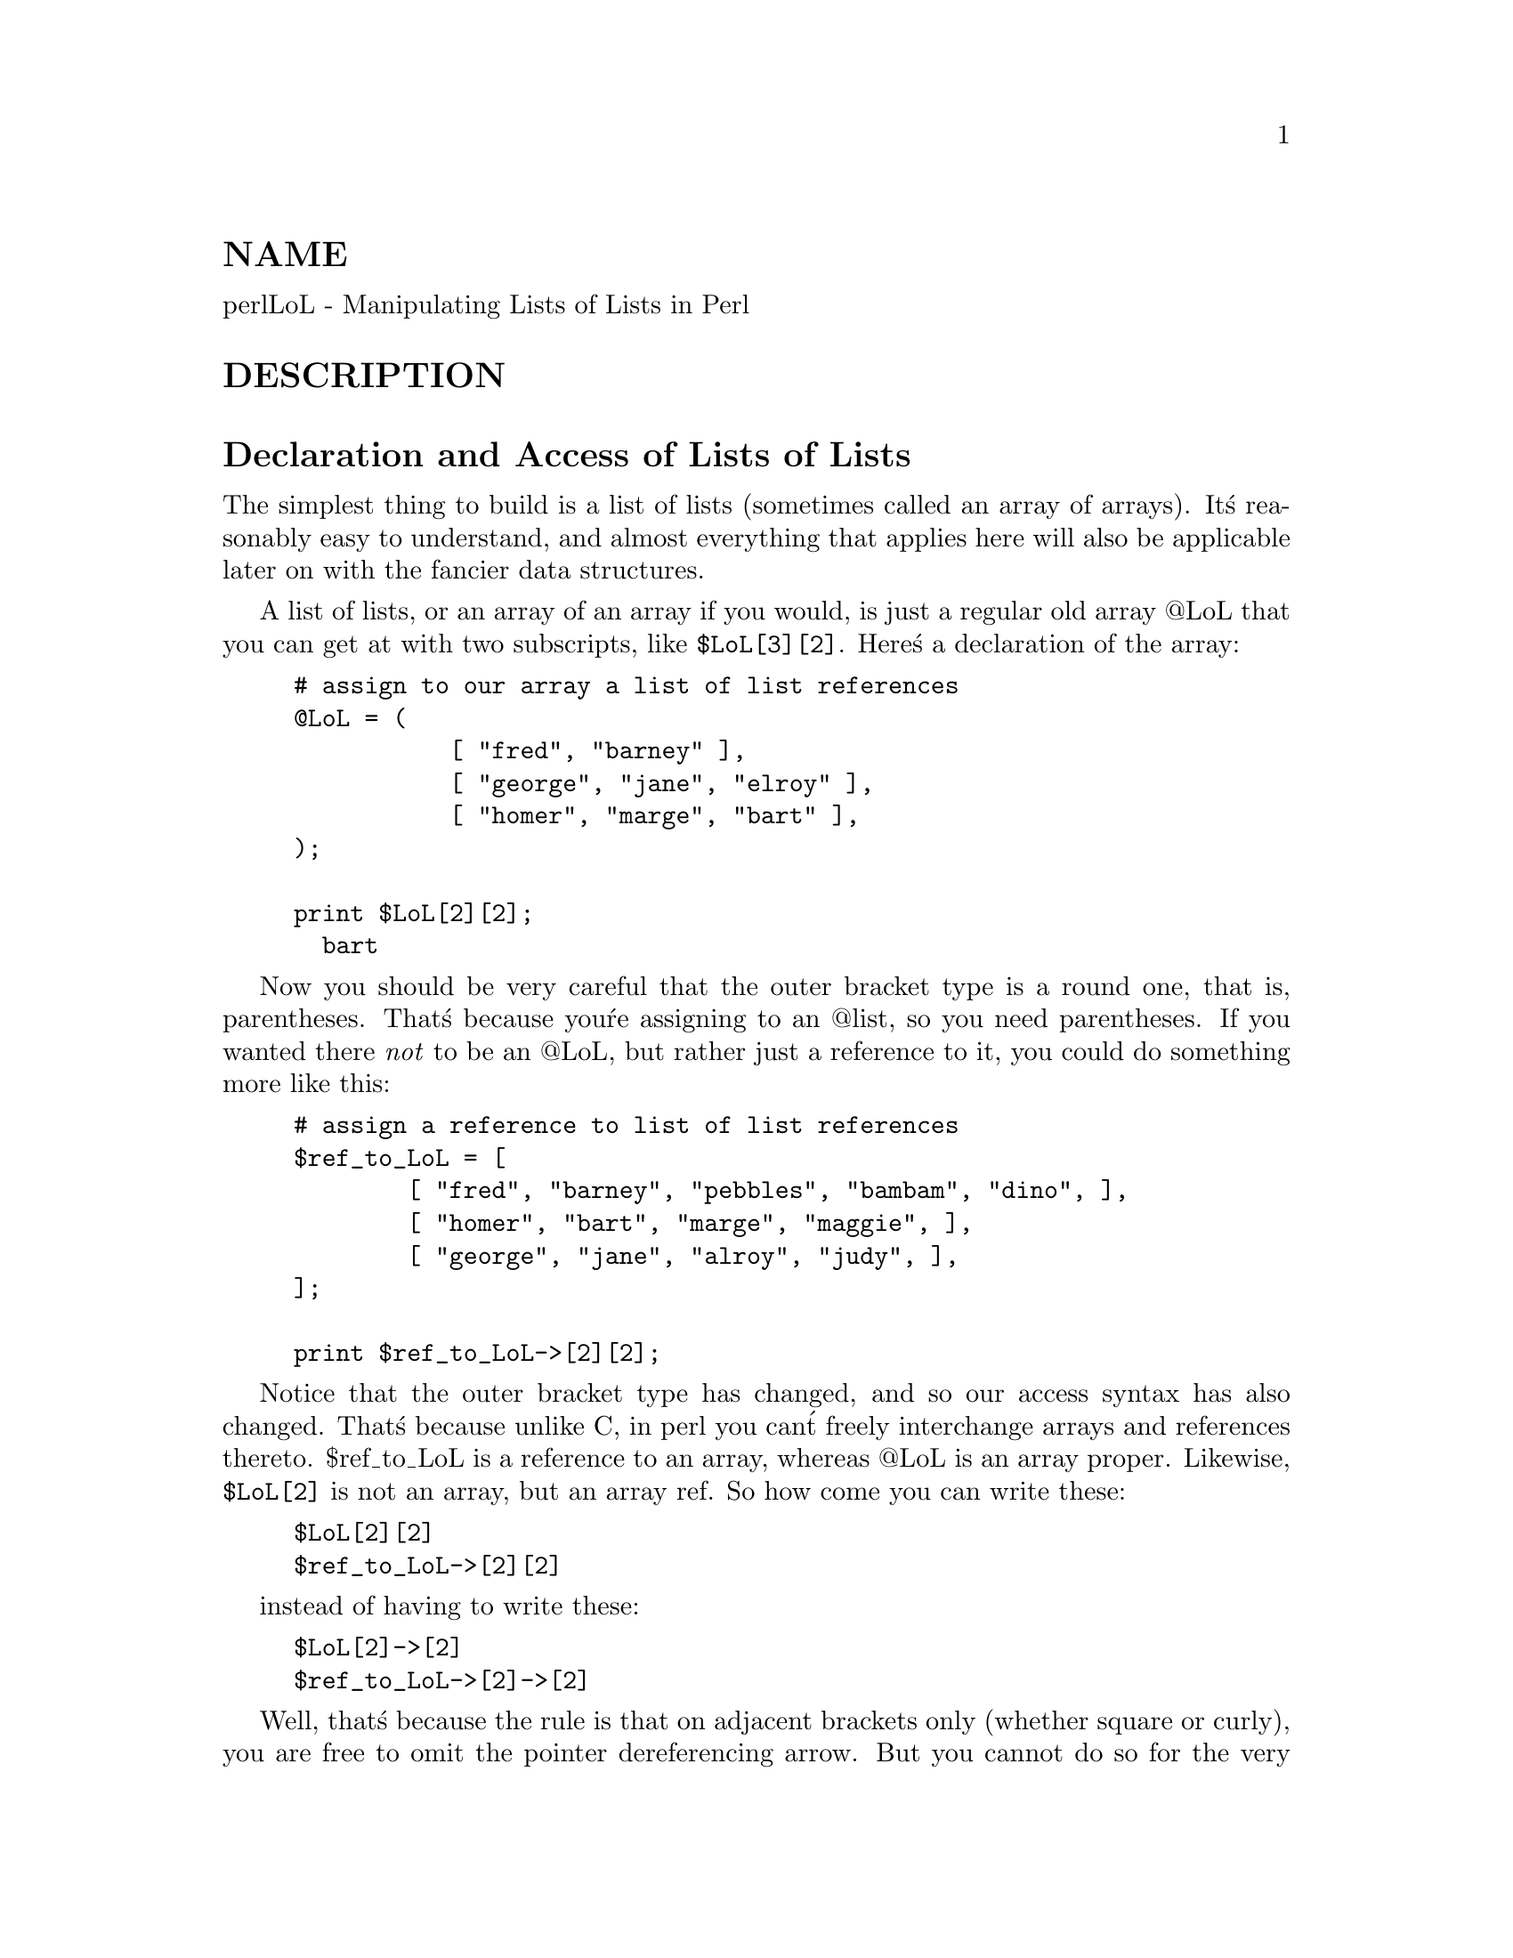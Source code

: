 @node perllol, perltoot, perldsc, Top
@unnumberedsec NAME
perlLoL - Manipulating Lists of Lists in Perl

@unnumberedsec DESCRIPTION
@unnumberedsec Declaration and Access of Lists of Lists
The simplest thing to build is a list of lists (sometimes called an array
of arrays).  It@'s reasonably easy to understand, and almost everything
that applies here will also be applicable later on with the fancier data
structures.

A list of lists, or an array of an array if you would, is just a regular
old array @@LoL that you can get at with two subscripts, like @code{$LoL[3][2]}.  Here@'s
a declaration of the array:


@example
# assign to our array a list of list references
@@LoL = (
           [ "fred", "barney" ],
           [ "george", "jane", "elroy" ],
           [ "homer", "marge", "bart" ],
);

print $LoL[2][2];
  bart
@end example

Now you should be very careful that the outer bracket type
is a round one, that is, parentheses.  That@'s because you@'re assigning to
an @@list, so you need parentheses.  If you wanted there @emph{not} to be an @@LoL,
but rather just a reference to it, you could do something more like this:


@example
# assign a reference to list of list references
$ref_to_LoL = [
        [ "fred", "barney", "pebbles", "bambam", "dino", ],
        [ "homer", "bart", "marge", "maggie", ],
        [ "george", "jane", "alroy", "judy", ],
];

print $ref_to_LoL->[2][2];
@end example

Notice that the outer bracket type has changed, and so our access syntax
has also changed.  That@'s because unlike C, in perl you can@'t freely
interchange arrays and references thereto.  $ref_to_LoL is a reference to an
array, whereas @@LoL is an array proper.  Likewise, @code{$LoL[2]} is not an
array, but an array ref.  So how come you can write these:


@example
$LoL[2][2]
$ref_to_LoL->[2][2]
@end example

instead of having to write these:


@example
$LoL[2]->[2]
$ref_to_LoL->[2]->[2]
@end example

Well, that@'s because the rule is that on adjacent brackets only (whether
square or curly), you are free to omit the pointer dereferencing arrow.
But you cannot do so for the very first one if it@'s a scalar containing
a reference, which means that $ref_to_LoL always needs it.

@unnumberedsec Growing Your Own
That@'s all well and good for declaration of a fixed data structure,
but what if you wanted to add new elements on the fly, or build
it up entirely from scratch?

First, let@'s look at reading it in from a file.  This is something like
adding a row at a time.  We@'ll assume that there@'s a flat file in which
each line is a row and each word an element.  If you@'re trying to develop an
@@LoL list containing all these, here@'s the right way to do that:


@example
while (<>) @{
        @@tmp = split;
        push @@LoL, [ @@tmp ];
@}
@end example

You might also have loaded that from a function:


@example
for $i ( 1 .. 10 ) @{
        $LoL[$i] = [ somefunc($i) ];
@}
@end example

Or you might have had a temporary variable sitting around with the
list in it.


@example
for $i ( 1 .. 10 ) @{
        @@tmp = somefunc($i);
        $LoL[$i] = [ @@tmp ];
@}
@end example

It@'s very important that you make sure to use the @code{[]} list reference
constructor.  That@'s because this will be very wrong:


@example
$LoL[$i] = @@tmp;
@end example

You see, assigning a named list like that to a scalar just counts the
number of elements in @@tmp, which probably isn@'t what you want.

If you are running under @code{use strict}, you@'ll have to add some
declarations to make it happy:


@example
use strict;
my(@@LoL, @@tmp);
while (<>) @{
        @@tmp = split;
        push @@LoL, [ @@tmp ];
@}
@end example

Of course, you don@'t need the temporary array to have a name at all:


@example
while (<>) @{
        push @@LoL, [ split ];
@}
@end example

You also don@'t have to use push().  You could just make a direct assignment
if you knew where you wanted to put it:


@example
my (@@LoL, $i, $line);
for $i ( 0 .. 10 ) @{
        $line = <>;
        $LoL[$i] = [ split @' @', $line ];
@}
@end example

or even just


@example
my (@@LoL, $i);
for $i ( 0 .. 10 ) @{
        $LoL[$i] = [ split @' @', <> ];
@}
@end example

You should in general be leery of using potential list functions
in a scalar context without explicitly stating such.
This would be clearer to the casual reader:


@example
my (@@LoL, $i);
for $i ( 0 .. 10 ) @{
        $LoL[$i] = [ split @' @', scalar(<>) ];
@}
@end example

If you wanted to have a $ref_to_LoL variable as a reference to an array,
you@'d have to do something like this:


@example
while (<>) @{
        push @@$ref_to_LoL, [ split ];
@}
@end example

Actually, if you were using strict, you@'d have to declare not only
$ref_to_LoL as you had to declare @@LoL, but you@'d @emph{also} having to
initialize it to a reference to an empty list.  (This was a bug in
perl version 5.001m that@'s been fixed for the 5.002 release.)


@example
my $ref_to_LoL = [];
while (<>) @{
        push @@$ref_to_LoL, [ split ];
@}
@end example

Ok, now you can add new rows.  What about adding new columns?  If you@'re
dealing with just matrices, it@'s often easiest to use simple assignment:


@example
for $x (1 .. 10) @{
        for $y (1 .. 10) @{
            $LoL[$x][$y] = func($x, $y);
        @}
@}

for $x ( 3, 7, 9 ) @{
        $LoL[$x][20] += func2($x);
@}
@end example

It doesn@'t matter whether those elements are already
there or not: it@'ll gladly create them for you, setting
intervening elements to undef as need be.

If you wanted just to append to a row, you@'d have
to do something a bit funnier looking:


@example
# add new columns to an existing row
push @@@{ $LoL[0] @}, "wilma", "betty";
@end example

Notice that I @emph{couldn@'t} say just:


@example
push $LoL[0], "wilma", "betty";  # WRONG!
@end example

In fact, that wouldn@'t even compile.  How come?  Because the argument
to push() must be a real array, not just a reference to such.

@unnumberedsec Access and Printing
Now it@'s time to print your data structure out.  How
are you going to do that?  Well, if you want only one
of the elements, it@'s trivial:


@example
print $LoL[0][0];
@end example

If you want to print the whole thing, though, you can@'t
say


@example
print @@LoL;            # WRONG
@end example

because you@'ll get just references listed, and perl will never
automatically dereference things for you.  Instead, you have to
roll yourself a loop or two.  This prints the whole structure,
using the shell-style for() construct to loop across the outer
set of subscripts.


@example
for $aref ( @@LoL ) @{
        print "\t [ @@$aref ],\n";
@}
@end example

If you wanted to keep track of subscripts, you might do this:


@example
for $i ( 0 .. $#LoL ) @{
        print "\t elt $i is [ @@@{$LoL[$i]@} ],\n";
@}
@end example

or maybe even this.  Notice the inner loop.


@example
for $i ( 0 .. $#LoL ) @{
        for $j ( 0 .. $#@{$LoL[$i]@} ) @{
            print "elt $i $j is $LoL[$i][$j]\n";
        @}
@}
@end example

As you can see, it@'s getting a bit complicated.  That@'s why
sometimes is easier to take a temporary on your way through:


@example
for $i ( 0 .. $#LoL ) @{
        $aref = $LoL[$i];
        for $j ( 0 .. $#@{$aref@} ) @{
            print "elt $i $j is $LoL[$i][$j]\n";
        @}
@}
@end example

Hmm... that@'s still a bit ugly.  How about this:


@example
for $i ( 0 .. $#LoL ) @{
        $aref = $LoL[$i];
        $n = @@$aref - 1;
        for $j ( 0 .. $n ) @{
            print "elt $i $j is $LoL[$i][$j]\n";
        @}
@}
@end example

@unnumberedsec Slices
If you want to get at a slice (part of a row) in a multidimensional
array, you@'re going to have to do some fancy subscripting.  That@'s
because while we have a nice synonym for single elements via the
pointer arrow for dereferencing, no such convenience exists for slices.
(Remember, of course, that you can always write a loop to do a slice
operation.)

Here@'s how to do one operation using a loop.  We@'ll assume an @@LoL
variable as before.


@example
@@part = ();
$x = 4;
for ($y = 7; $y < 13; $y++) @{
        push @@part, $LoL[$x][$y];
@}
@end example

That same loop could be replaced with a slice operation:


@example
@@part = @@@{ $LoL[4] @} [ 7..12 ];
@end example

but as you might well imagine, this is pretty rough on the reader.

Ah, but what if you wanted a @emph{two-dimensional slice}, such as having
$x run from 4..8 and $y run from 7 to 12?  Hmm... here@'s the simple way:


@example
@@newLoL = ();
for ($startx = $x = 4; $x <= 8; $x++) @{
        for ($starty = $y = 7; $y <= 12; $y++) @{
            $newLoL[$x - $startx][$y - $starty] = $LoL[$x][$y];
        @}
@}
@end example

We can reduce some of the looping through slices


@example
for ($x = 4; $x <= 8; $x++) @{
        push @@newLoL, [ @@@{ $LoL[$x] @} [ 7..12 ] ];
@}
@end example

If you were into Schwartzian Transforms, you would probably
have selected map for that


@example
@@newLoL = map @{ [ @@@{ $LoL[$_] @} [ 7..12 ] ] @} 4 .. 8;
@end example

Although if your manager accused of seeking job security (or rapid
insecurity) through inscrutable code, it would be hard to argue. :-)
If I were you, I@'d put that in a function:


@example
@@newLoL = splice_2D( \@@LoL, 4 => 8, 7 => 12 );
sub splice_2D @{
        my $lrr = shift;        # ref to list of list refs!
        my ($x_lo, $x_hi,
            $y_lo, $y_hi) = @@_;

return map @{
    [ @@@{ $lrr->[$_] @} [ $y_lo .. $y_hi ] ]
@} $x_lo .. $x_hi;
    @}
@end example

@unnumberedsec SEE ALSO
perldata(1), perlref(1), perldsc(1)

@unnumberedsec AUTHOR
Tom Christiansen <@file{tchrist@@perl.com}>

Last udpate: Sat Oct  7 19:35:26 MDT 1995
